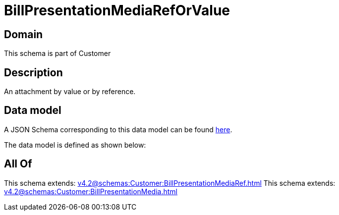 = BillPresentationMediaRefOrValue

[#domain]
== Domain

This schema is part of Customer

[#description]
== Description

An attachment by value or by reference.


[#data_model]
== Data model

A JSON Schema corresponding to this data model can be found https://tmforum.org[here].

The data model is defined as shown below:


[#all_of]
== All Of

This schema extends: xref:v4.2@schemas:Customer:BillPresentationMediaRef.adoc[]
This schema extends: xref:v4.2@schemas:Customer:BillPresentationMedia.adoc[]
